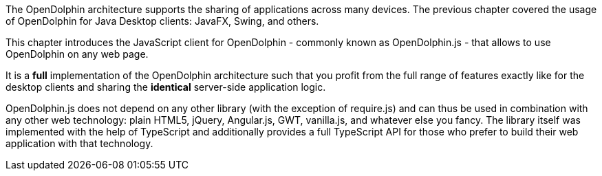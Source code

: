 The OpenDolphin architecture supports the sharing of applications across
many devices. The previous chapter covered the usage of OpenDolphin for
Java Desktop clients: JavaFX, Swing, and others.

This chapter introduces the JavaScript client for OpenDolphin - commonly known as OpenDolphin.js -
that allows to use OpenDolphin on any web page.

It is a *full* implementation of the OpenDolphin architecture such that you profit from the full range
of features exactly like for the desktop clients and sharing the *identical* server-side application logic.

OpenDolphin.js does not depend on any other library (with the exception of require.js) and can thus be used
in combination
with any other web technology: plain HTML5, jQuery, Angular.js, GWT, vanilla.js, and whatever else you fancy.
The library itself was implemented with the help of TypeScript and additionally provides a full
TypeScript API for those who prefer to build their web application with that technology.